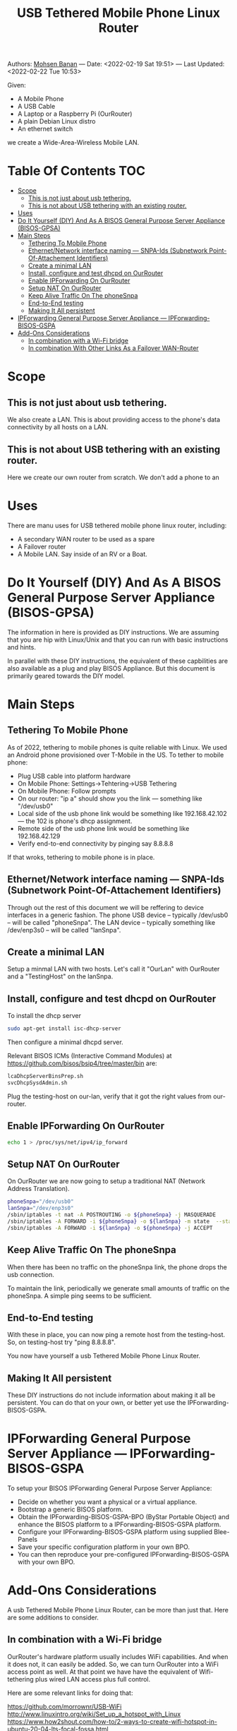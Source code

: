 #+title:  USB Tethered Mobile Phone Linux Router
#+OPTIONS: toc:4

Authors: [[http://mohsen.1.banan.byname.net][Mohsen Banan]] ---
Date: <2022-02-19 Sat 19:51> ---
Last Updated: <2022-02-22 Tue 10:53>

Given:

- A Mobile Phone
- A USB Cable
- A Laptop or a Raspberry Pi (OurRouter)
- A plain Debian Linux distro
- An ethernet switch

we create a Wide-Area-Wireless Mobile LAN.


* Table Of Contents     :TOC:
- [[#scope][Scope]]
  - [[#this-is-not-just-about-usb-tethering][This is not just about usb tethering.]]
  - [[#this-is-not-about-usb-tethering-with-an-existing-router][This is not about USB tethering with an existing router.]]
- [[#uses][Uses]]
- [[#do-it-yourself-diy-and-as-a-bisos-general-purpose-server-appliance-bisos-gpsa][Do It Yourself (DIY) And As A BISOS General Purpose Server Appliance (BISOS-GPSA)]]
- [[#main-steps][Main Steps]]
  - [[#tethering-to-mobile-phone][Tethering To Mobile Phone]]
  - [[#ethernetnetwork-interface-naming-----snpa-ids-subnetwork-point-of-attachement-identifiers][Ethernet/Network interface naming --- SNPA-Ids (Subnetwork Point-Of-Attachement Identifiers)]]
  - [[#create-a-minimal-lan][Create a minimal LAN]]
  - [[#install-configure-and-test-dhcpd-on-ourrouter][Install, configure and test dhcpd on OurRouter]]
  - [[#enable-ipforwarding-on-ourrouter][Enable IPForwarding On OurRouter]]
  - [[#setup-nat-on-ourrouter][Setup NAT On OurRouter]]
  - [[#keep-alive-traffic-on-the-phonesnpa][Keep Alive Traffic On The phoneSnpa]]
  - [[#end-to-end-testing][End-to-End testing]]
  - [[#making-it-all-persistent][Making It All persistent]]
- [[#ipforwarding-general-purpose-server-appliance-----ipforwarding-bisos-gspa][IPForwarding General Purpose Server Appliance --- IPForwarding-BISOS-GSPA]]
- [[#add-ons-considerations][Add-Ons Considerations]]
  - [[#in-combination-with-a-wi-fi-bridge][In combination with a Wi-Fi bridge]]
  - [[#in-combination-with-other-links-as-a-failover-wan-router][In combination With Other Links As a Failover WAN-Router]]

* Scope
** This is not just about usb tethering.
We also create a LAN. This is about providing access to the phone's data
connectivity by all hosts on a LAN.

** This is not about USB tethering with an existing router.
Here we create our own router from scratch. We don't add a phone to an

* Uses

There are manu uses for USB tethered mobile phone linux router, including:

- A secondary WAN router to be used as a spare
- A Failover router
- A Mobile LAN. Say inside of an RV or a Boat.

* Do It Yourself (DIY) And As A BISOS General Purpose Server Appliance (BISOS-GPSA)

The information in here is provided as DIY instructions. We are assuming that
you are hip with Linux/Unix and that you can run with basic instructions and
hints.

In parallel with these DIY instructions, the equivalent of these capbilities are
also available as a plug and play BISOS Appliance. But this document is primarily geared
towards the DIY model.

* Main Steps
** Tethering To Mobile Phone
As of 2022, tethering to mobile phones is quite reliable with Linux.
We used an Android phone provisioned over T-Mobile in the US.
To tether to mobile phone:
- Plug USB cable into platform hardware
- On Mobile Phone: Settings->Tehtering->USB Tethering
- On Mobile Phone: Follow prompts
- On our router: "ip a" should show you the link --- something like "/dev/usb0"
- Local side of the usb phone link would be something like 192.168.42.102 --- the 102 is phone's dhcp assignment.
- Remote side of the usb phone link would be something like 192.168.42.129
- Verify end-to-end connectivity by pinging say 8.8.8.8

If that wroks, tethering to mobile phone is in place.
** Ethernet/Network interface naming --- SNPA-Ids (Subnetwork Point-Of-Attachement Identifiers)
Through out the rest of this document we will be reffering to device  interfaces in a generic fashion.
The phone USB device -- typically /dev/usb0 -- will be called "phoneSnpa".
The LAN device -- typically something like /dev/enp3s0 -- will be called "lanSnpa".

** Create a minimal LAN

Setup a minmal LAN with two hosts. Let's call it "OurLan" with  OurRouter and a "TestingHost" on the lanSnpa.

** Install, configure and test dhcpd on OurRouter

To install the dhcp server
#+begin_src bash
sudo apt-get install isc-dhcp-server
#+end_src

Then configure a minimal dhcpd server.

Relevant BISOS ICMs (Interactive Command Modules) at https://github.com/bisos/bsip4/tree/master/bin are:
#+begin_src bash
lcaDhcpServerBinsPrep.sh
svcDhcpSysdAdmin.sh
#+end_src

Plug the testing-host on our-lan, verify that it got the right values from our-router.

** Enable IPForwarding On OurRouter
#+begin_src bash
echo 1 > /proc/sys/net/ipv4/ip_forward
#+end_src

** Setup NAT On OurRouter

On OurRouter we are now going to setup a traditional NAT (Network Address Translation).

#+begin_src bash
phoneSnpa="/dev/usb0"
lanSnpa="/dev/enp3s0"
/sbin/iptables -t nat -A POSTROUTING -o ${phoneSnpa} -j MASQUERADE
/sbin/iptables -A FORWARD -i ${phoneSnpa} -o ${lanSnpa} -m state  --state RELATED,ESTABLISHED -j ACCEPT
/sbin/iptables -A FORWARD -i ${lanSnpa} -o ${phoneSnpa} -j ACCEPT
#+end_src

** Keep Alive Traffic On The phoneSnpa

When there has been no traffic on the phoneSnpa link, the phone drops the usb connection.

To maintain the link, periodically we generate small amounts of traffic on the phoneSnpa.
A simple ping seems to be sufficient.

** End-to-End testing

With these in place, you can now ping a remote host from the testing-host. So, on testing-host try "ping 8.8.8.8".

You now have yourself a usb Tethered Mobile Phone Linux Router.

** Making It All persistent

These DIY instructions do not include information about making it all be
persistent. You can do that on your own, or better yet use the IPForwarding-BISOS-GSPA.

* IPForwarding General Purpose Server Appliance --- IPForwarding-BISOS-GSPA

To setup your BISOS IPForwarding General Purpose Server Appliance:

- Decide on whether you want a physical or a virtual appliance.
- Bootstrap a generic BISOS platform.
- Obtain the IPForwarding-BISOS-GSPA-BPO (ByStar Portable Object) and
  enhance the BISOS platform to a IPForwarding-BISOS-GSPA platform.
- Configure your IPForwarding-BISOS-GSPA platform using supplied Blee-Panels
- Save your specific configuration platform in your own BPO.
- You can then reproduce your pre-configured IPForwarding-BISOS-GSPA with your own BPO.

* Add-Ons Considerations

A usb Tethered Mobile Phone Linux Router, can be more than just that.
Here are some additions to consider.

** In combination with a Wi-Fi bridge

OurRouter's hardware platform usually includes WiFi capabilities. And when it
does not, it can easily be added. So, we can turn OurRouter into a WiFi access
point as well. At that point we have have the equivalent of Wifi-tethering plus
wired LAN access plus full control.

Here are some relevant links for doing that:

https://github.com/morrownr/USB-WiFi
http://www.linuxintro.org/wiki/Set_up_a_hotspot_with_Linux
https://www.how2shout.com/how-to/2-ways-to-create-wifi-hotspot-in-ubuntu-20-04-lts-focal-fossa.html
https://developer.toradex.com/knowledge-base/wi-fi-access-point-mode
https://www.cyberciti.biz/faq/debian-ubuntu-linux-setting-wireless-access-point/
https://wiki.lm-technologies.com/linux-wifi-access-point-wireless-ap/

** In combination With Other Links As a Failover WAN-Router
The usb tethered mobile phone can be considered an additional WAN link for an existing router.
